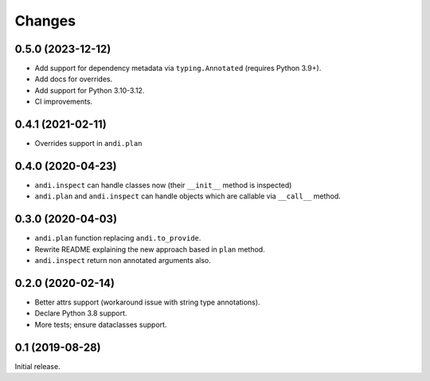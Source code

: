 Changes
=======

0.5.0 (2023-12-12)
------------------

* Add support for dependency metadata via ``typing.Annotated`` (requires
  Python 3.9+).
* Add docs for overrides.
* Add support for Python 3.10-3.12.
* CI improvements.

0.4.1 (2021-02-11)
------------------

* Overrides support in ``andi.plan``

0.4.0 (2020-04-23)
------------------

* ``andi.inspect`` can handle classes now (their ``__init__`` method
  is inspected)
* ``andi.plan`` and ``andi.inspect`` can handle objects which are
  callable via ``__call__`` method.

0.3.0 (2020-04-03)
------------------

* ``andi.plan`` function replacing ``andi.to_provide``.
* Rewrite README explaining the new approach based in ``plan`` method.
* ``andi.inspect`` return non annotated arguments also.

0.2.0 (2020-02-14)
------------------

* Better attrs support (workaround issue with string type annotations).
* Declare Python 3.8 support.
* More tests; ensure dataclasses support.

0.1 (2019-08-28)
----------------

Initial release.
